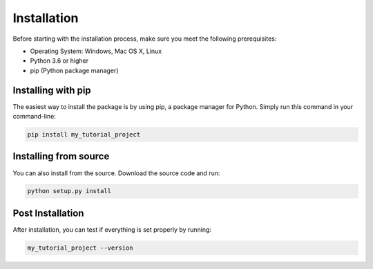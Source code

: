#############
Installation
#############

Before starting with the installation process, make sure you meet the following prerequisites:

-  Operating System: Windows, Mac OS X, Linux
-  Python 3.6 or higher
-  pip (Python package manager)

Installing with pip
-------------------

The easiest way to install the package is by using pip, a package manager for Python. Simply run this command in your command-line:

.. code-block:: bash

   pip install my_tutorial_project

Installing from source
----------------------

You can also install from the source. Download the source code and run:

.. code-block:: bash

   python setup.py install

Post Installation
-----------------

After installation, you can test if everything is set properly by running:

.. code-block:: bash

   my_tutorial_project --version


